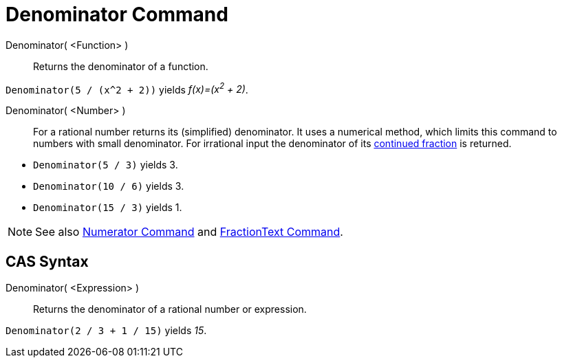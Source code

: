 = Denominator Command
:page-en: commands/Denominator
ifdef::env-github[:imagesdir: /en/modules/ROOT/assets/images]

Denominator( <Function> )::
  Returns the denominator of a function.

[EXAMPLE]
====

`++Denominator(5 / (x^2 + 2))++` yields _f(x)=(x^2^ + 2)_.

====

Denominator( <Number> )::
  For a rational number returns its (simplified) denominator. It uses a numerical method, which limits this command to numbers with
  small denominator. For irrational input the denominator of its xref:/commands/ContinuedFraction.adoc[continued
  fraction] is returned.

[EXAMPLE]
====

* `++Denominator(5 / 3)++` yields 3.
* `++Denominator(10 / 6)++` yields 3.
* `++Denominator(15 / 3)++` yields 1.


====

[NOTE]
====

See also xref:/commands/Numerator.adoc[Numerator Command] and xref:/commands/FractionText.adoc[FractionText Command].

====

== CAS Syntax

Denominator( <Expression> )::
  Returns the denominator of a rational number or expression.

[EXAMPLE]
====

`++Denominator(2 / 3 + 1 / 15)++` yields _15_.

====
